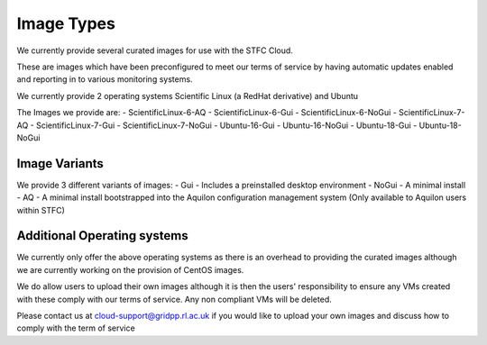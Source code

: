========================
Image Types
========================

We currently provide several curated images for use with the STFC Cloud.

These are images which have been preconfigured to meet our terms of service by having automatic updates enabled and reporting in to various monitoring systems.

We currently provide 2 operating systems Scientific Linux (a RedHat derivative) and Ubuntu

The Images we provide are:
- ScientificLinux-6-AQ
- ScientificLinux-6-Gui
- ScientificLinux-6-NoGui
- ScientificLinux-7-AQ
- ScientificLinux-7-Gui
- ScientificLinux-7-NoGui
- Ubuntu-16-Gui
- Ubuntu-16-NoGui
- Ubuntu-18-Gui
- Ubuntu-18-NoGui

#######
Image Variants
#######
We provide 3 different variants of images:
- Gui - Includes a preinstalled desktop environment
- NoGui - A minimal install
- AQ - A minimal install bootstrapped into the Aquilon configuration management system (Only available to Aquilon users within STFC)

##############
Additional Operating systems
##############
We currently only offer the above operating systems as there is an overhead to providing the curated images although we are currently working on the provision of CentOS images.

We do allow users to upload their own images although it is then the users' responsibility to ensure any VMs created with these comply with our terms of service. Any non compliant VMs will be deleted.

Please contact us at cloud-support@gridpp.rl.ac.uk if you would like to upload your own images and discuss how to comply with the term of service
